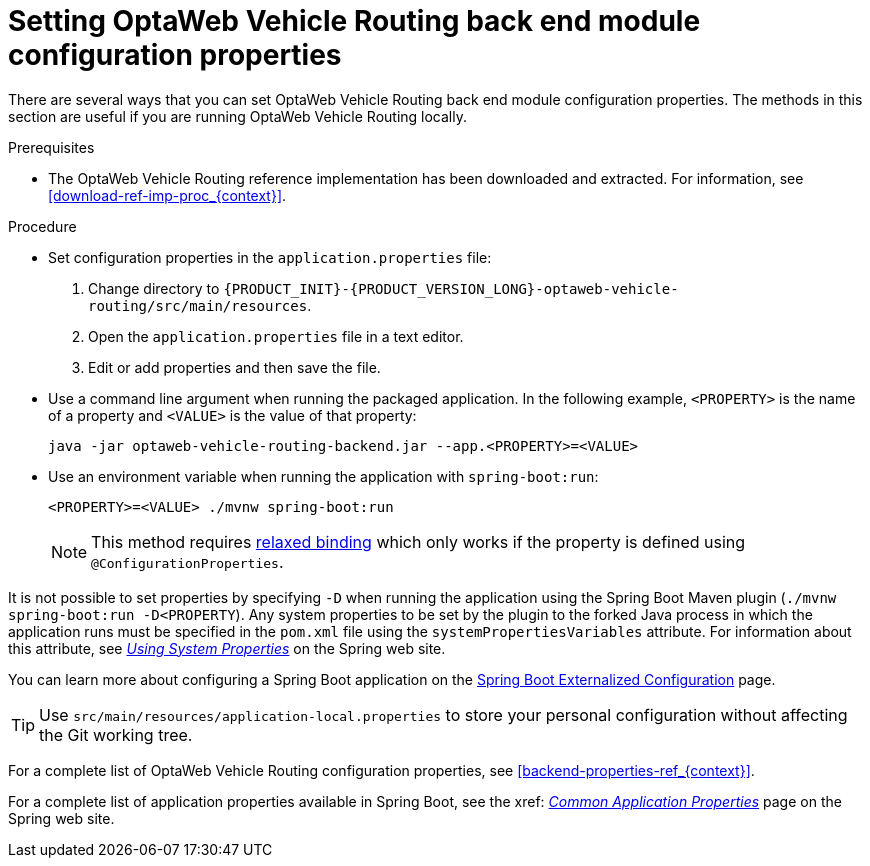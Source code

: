 [id='vrp-backend-config-proc_{context}']

= Setting OptaWeb Vehicle Routing back end module configuration properties

There are several ways that you can set OptaWeb Vehicle Routing back end module configuration properties. The methods in this section are useful if you are running OptaWeb Vehicle Routing locally.

.Prerequisites
* The OptaWeb Vehicle Routing reference implementation has been downloaded and extracted. For information, see xref:download-ref-imp-proc_{context}[].

.Procedure
* Set configuration properties in the `application.properties` file:
. Change directory to `{PRODUCT_INIT}-{PRODUCT_VERSION_LONG}-optaweb-vehicle-routing/src/main/resources`.
. Open the `application.properties` file in a text editor.
. Edit or add properties and then save the file.

* Use a command line argument when running the packaged application. In the following example, `<PROPERTY>` is the name of a property and `<VALUE>` is the value of that property:
+
[source]
----
java -jar optaweb-vehicle-routing-backend.jar --app.<PROPERTY>=<VALUE>
----
* Use an environment variable when running the application with `spring-boot:run`:
+
[source]
----
<PROPERTY>=<VALUE> ./mvnw spring-boot:run
----
NOTE: This method requires
https://docs.spring.io/spring-boot/docs/current/reference/htmlsingle/#boot-features-external-config-relaxed-binding[relaxed binding]
which only works if the property is defined using `@ConfigurationProperties`.


It is not possible to set properties by specifying `-D` when running the application using the Spring Boot Maven plugin (`./mvnw spring-boot:run -D<PROPERTY`).
Any system properties to be set by the plugin to the forked Java process in which the application runs must
be specified in the `pom.xml` file using the `systemPropertiesVariables` attribute. For information about this attribute, see
https://docs.spring.io/spring-boot/docs/current/maven-plugin/reference/html/#run-example-system-properties[_Using System Properties_] on the Spring web site.

You can learn more about configuring a Spring Boot application on the
https://docs.spring.io/spring-boot/docs/current/reference/htmlsingle/#boot-features-external-config[Spring Boot Externalized Configuration] page.

[TIP]
Use `src/main/resources/application-local.properties` to store your personal configuration without affecting the Git working tree.

For a complete list of OptaWeb Vehicle Routing configuration properties, see xref:backend-properties-ref_{context}[].

For a complete list of application properties available in Spring Boot, see the xref:
https://docs.spring.io/spring-boot/docs/current/reference/html/appendix-application-properties.html[_Common Application Properties_] page on the Spring web site.
